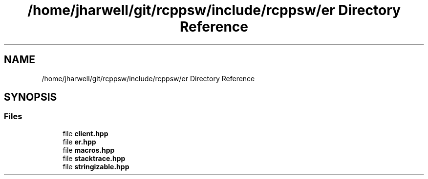 .TH "/home/jharwell/git/rcppsw/include/rcppsw/er Directory Reference" 3 "Sat Feb 5 2022" "RCPPSW" \" -*- nroff -*-
.ad l
.nh
.SH NAME
/home/jharwell/git/rcppsw/include/rcppsw/er Directory Reference
.SH SYNOPSIS
.br
.PP
.SS "Files"

.in +1c
.ti -1c
.RI "file \fBclient\&.hpp\fP"
.br
.ti -1c
.RI "file \fBer\&.hpp\fP"
.br
.ti -1c
.RI "file \fBmacros\&.hpp\fP"
.br
.ti -1c
.RI "file \fBstacktrace\&.hpp\fP"
.br
.ti -1c
.RI "file \fBstringizable\&.hpp\fP"
.br
.in -1c

